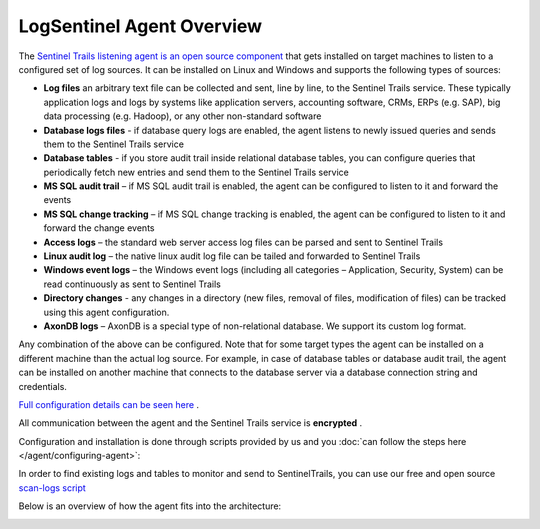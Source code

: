 LogSentinel Agent Overview
==========================
The `Sentinel Trails listening agent is an open source component <https://github.com/LogSentinel/logsentinel-agent>`_ that gets installed on target machines to listen to a configured set of log sources. It can be installed on Linux and Windows and supports the following types of sources:


*  **Log files**  an arbitrary text file can be collected and sent, line by line, to the Sentinel Trails service. These typically application logs and logs by systems like application servers, accounting software, CRMs, ERPs (e.g. SAP), big data processing (e.g. Hadoop), or any other non-standard software
*  **Database logs files**  - if database query logs are enabled, the agent listens to newly issued queries and sends them to the Sentinel Trails service
*  **Database tables**  - if you store audit trail inside relational database tables, you can configure queries that periodically fetch new entries and send them to the Sentinel Trails service
*  **MS SQL audit trail**  – if MS SQL audit trail is enabled, the agent can be configured to listen to it and forward the events
*  **MS SQL change tracking**  – if MS SQL change tracking is enabled, the agent can be configured to listen to it and forward the change events
*  **Access logs**  – the standard web server access log files can be parsed and sent to Sentinel Trails
*  **Linux audit log**  – the native linux audit log file can be tailed and forwarded to Sentinel Trails
*  **Windows event logs** – the Windows event logs (including all categories – Application, Security, System) can be read continuously as sent to Sentinel Trails
*  **Directory changes** - any changes in a directory (new files, removal of files, modification of files) can be tracked using this agent configuration.
*  **AxonDB logs**  – AxonDB is a special type of non-relational database. We support its custom log format.

Any combination of the above can be configured. Note that for some target types the agent can be installed on a different machine than the actual log source. For example, in case of database tables or database audit trail, the agent can be installed on another machine that connects to the database server via a database connection string and credentials.

`Full configuration details can be seen here <https://github.com/LogSentinel/logsentinel-agent/blob/master/configuration.md>`_ .

All communication between the agent and the Sentinel Trails service is **encrypted** .

Configuration and installation is done through scripts provided by us and you :doc:`can follow the steps here </agent/configuring-agent>`:

In order to find existing logs and tables to monitor and send to SentinelTrails, you can use our free and open source `scan-logs script <https://github.com/LogSentinel/scan-logs>`_

Below is an overview of how the agent fits into the architecture:

.. image:: https://d381qa7mgybj77.cloudfront.net/wp-content/uploads/2018/11/Sentinel_trails_overview-708x1024.png
   :height: 926
   :width: 640
